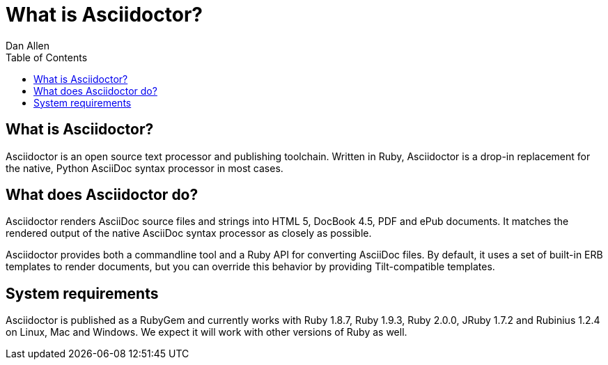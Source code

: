 = What is Asciidoctor?
Dan Allen
:awestruct-layout: base
ifndef::awestruct[]
:toc:
:idprefix:
:idseparator: -
endif::awestruct[]

== What is Asciidoctor?

Asciidoctor is an open source text processor and publishing toolchain. 
Written in Ruby, Asciidoctor is a drop-in replacement for the native, Python AsciiDoc syntax processor in most cases.

== What does Asciidoctor do?

Asciidoctor renders AsciiDoc source files and strings into HTML 5, DocBook 4.5, PDF and ePub documents.
It matches the rendered output of the native AsciiDoc syntax processor as closely as possible.

Asciidoctor provides both a commandline tool and a Ruby API for converting AsciiDoc files. 
By default, it uses a set of built-in ERB templates to render documents, but you can override this behavior by providing Tilt-compatible templates.

== System requirements

Asciidoctor is published as a RubyGem and currently works with Ruby 1.8.7, Ruby 1.9.3, Ruby 2.0.0, JRuby 1.7.2 and Rubinius 1.2.4 on Linux, Mac and Windows. 
We expect it will work with other versions of Ruby as well.

